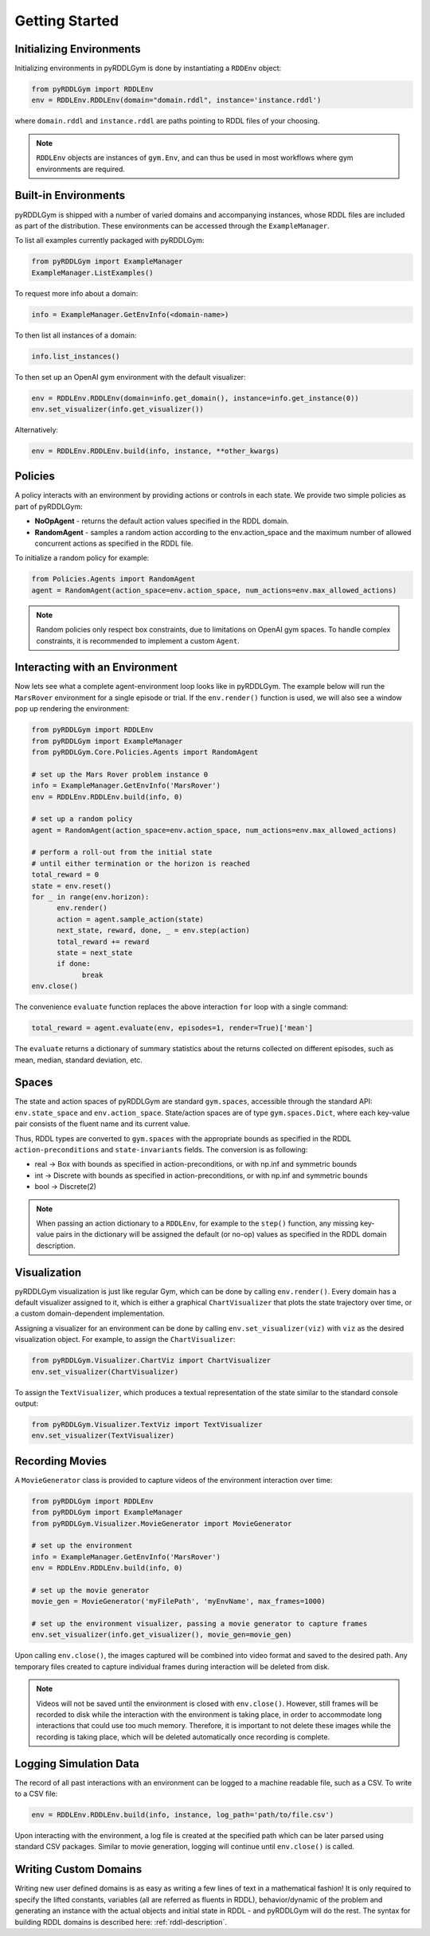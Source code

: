 Getting Started
===============

Initializing Environments
-------------------

Initializing environments in pyRDDLGym is done by instantiating a ``RDDEnv`` object:

.. code-block:: python

    from pyRDDLGym import RDDLEnv
    env = RDDLEnv.RDDLEnv(domain="domain.rddl", instance='instance.rddl')

where ``domain.rddl`` and ``instance.rddl`` are paths pointing to RDDL files of your choosing.

.. note::
   ``RDDLEnv`` objects are instances of ``gym.Env``, and can thus be used in 
   most workflows where gym environments are required.

Built-in Environments
-----------------

pyRDDLGym is shipped with a number of varied domains and accompanying instances, whose RDDL files
are included as part of the distribution. These environments can be accessed through the
``ExampleManager``.

To list all examples currently packaged with pyRDDLGym:

.. code-block:: python

    from pyRDDLGym import ExampleManager
    ExampleManager.ListExamples()

To request more info about a domain:

.. code-block:: python

    info = ExampleManager.GetEnvInfo(<domain-name>)

To then list all instances of a domain:

.. code-block:: python

    info.list_instances()

To then set up an OpenAI gym environment with the default visualizer:

.. code-block:: python

    env = RDDLEnv.RDDLEnv(domain=info.get_domain(), instance=info.get_instance(0))
    env.set_visualizer(info.get_visualizer())

Alternatively:

.. code-block:: python

    env = RDDLEnv.RDDLEnv.build(info, instance, **other_kwargs)

Policies
----------------------------

A policy interacts with an environment by providing actions or controls in each state.
We provide two simple policies as part of pyRDDLGym:

- **NoOpAgent** - returns the default action values specified in the RDDL domain.
- **RandomAgent** - samples a random action according to the env.action_space and the maximum number of allowed concurrent actions as specified in the RDDL file.

To initialize a random policy for example:

.. code-block:: python

    from Policies.Agents import RandomAgent
    agent = RandomAgent(action_space=env.action_space, num_actions=env.max_allowed_actions)

.. note::
   Random policies only respect box constraints, due to limitations on OpenAI gym spaces.
   To handle complex constraints, it is recommended to implement a custom ``Agent``. 
   
Interacting with an Environment
----------------------------

Now lets see what a complete agent-environment loop looks like in pyRDDLGym.
The example below will run the ``MarsRover`` environment for a single episode or trial.
If the ``env.render()`` function is used, we will also see a window pop up rendering the environment:

.. code-block:: python

    from pyRDDLGym import RDDLEnv
    from pyRDDLGym import ExampleManager
    from pyRDDLGym.Core.Policies.Agents import RandomAgent

    # set up the Mars Rover problem instance 0
    info = ExampleManager.GetEnvInfo('MarsRover')
    env = RDDLEnv.RDDLEnv.build(info, 0)
    
    # set up a random policy
    agent = RandomAgent(action_space=env.action_space, num_actions=env.max_allowed_actions)
    
    # perform a roll-out from the initial state
    # until either termination or the horizon is reached
    total_reward = 0
    state = env.reset()
    for _ in range(env.horizon):
          env.render()
          action = agent.sample_action(state)
          next_state, reward, done, _ = env.step(action)
          total_reward += reward
          state = next_state
          if done:
                break
    env.close()

The convenience ``evaluate`` function replaces the above interaction ``for`` loop with a single command:

.. code-block:: python
	
   total_reward = agent.evaluate(env, episodes=1, render=True)['mean']
  
The ``evaluate`` returns a dictionary of summary statistics about the 
returns collected on different episodes, such as mean, median, standard deviation, etc.

Spaces
------

The state and action spaces of pyRDDLGym are standard ``gym.spaces``, 
accessible through the standard API: ``env.state_space`` and ``env.action_space``.
State/action spaces are of type ``gym.spaces.Dict``, where each key-value pair 
consists of the fluent name and its current value.

Thus, RDDL types are converted to ``gym.spaces`` with the appropriate bounds as 
specified in the RDDL ``action-preconditions`` and ``state-invariants`` fields. 
The conversion is as following:

- real -> Box with bounds as specified in action-preconditions, or with np.inf and symmetric bounds
- int -> Discrete with bounds as specified in action-preconditions, or with np.inf and symmetric bounds
- bool -> Discrete(2)

.. note::
   When passing an action dictionary to a ``RDDLEnv``, for example to the ``step()`` function,
   any missing key-value pairs in the dictionary will be assigned the default (or no-op) values
   as specified in the RDDL domain description.

Visualization
-------------

pyRDDLGym visualization is just like regular Gym, which can be done by calling ``env.render()``.
Every domain has a default visualizer assigned to it, which is either a graphical 
``ChartVisualizer`` that plots the state trajectory over time, or a custom domain-dependent implementation.

Assigning a visualizer for an environment can be done by calling 
``env.set_visualizer(viz)`` with ``viz`` as the desired visualization object.
For example, to assign the ``ChartVisualizer``:

.. code-block:: python

    from pyRDDLGym.Visualizer.ChartViz import ChartVisualizer
    env.set_visualizer(ChartVisualizer)

To assign the ``TextVisualizer``, which produces a textual representation of the 
state similar to the standard console output:

.. code-block:: python

    from pyRDDLGym.Visualizer.TextViz import TextVisualizer
    env.set_visualizer(TextVisualizer)

Recording Movies
--------------------------

A ``MovieGenerator`` class is provided to capture videos of the environment interaction over time:

.. code-block:: python
    
    from pyRDDLGym import RDDLEnv
    from pyRDDLGym import ExampleManager
    from pyRDDLGym.Visualizer.MovieGenerator import MovieGenerator

    # set up the environment
    info = ExampleManager.GetEnvInfo('MarsRover')
    env = RDDLEnv.RDDLEnv.build(info, 0)
	
    # set up the movie generator
    movie_gen = MovieGenerator('myFilePath', 'myEnvName', max_frames=1000)
    
    # set up the environment visualizer, passing a movie generator to capture frames
    env.set_visualizer(info.get_visualizer(), movie_gen=movie_gen)

Upon calling ``env.close()``, the images captured will be combined into video format and saved to the desired path.
Any temporary files created to capture individual frames during interaction will be deleted from disk.

.. note::
   Videos will not be saved until the environment is closed with ``env.close()``. However, still frames will be recorded
   to disk while the interaction with the environment is taking place, in order to 
   accommodate long interactions that could use too much memory.
   Therefore, it is important to not delete these images while the recording is 
   taking place, which will be deleted automatically once recording is complete.

Logging Simulation Data
--------------------------

The record of all past interactions with an environment can be logged to a machine
readable file, such as a CSV. To write to a CSV file:

.. code-block:: python
	
	env = RDDLEnv.RDDLEnv.build(info, instance, log_path='path/to/file.csv')
                            
Upon interacting with the environment, a log file is created at the specified path
which can be later parsed using standard CSV packages. Similar to movie generation,
logging will continue until ``env.close()`` is called.

Writing Custom Domains
--------------------------

Writing new user defined domains is as easy as writing a few lines of text in a mathematical fashion!
It is only required to specify the lifted constants, variables (all are referred as fluents in RDDL),
behavior/dynamic of the problem and generating an instance with the actual objects and initial state in RDDL - and pyRDDLGym will do the rest.
The syntax for building RDDL domains is described here: :ref:`rddl-description`.

